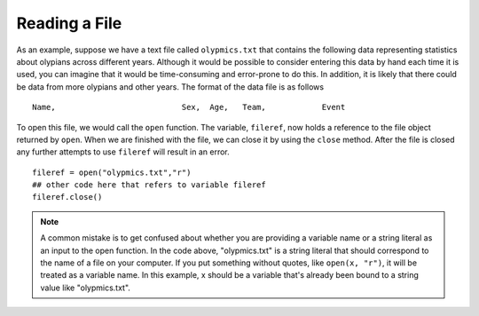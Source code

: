 ..  Copyright (C)  Brad Miller, David Ranum, Jeffrey Elkner, Peter Wentworth, Allen B. Downey, Chris
    Meyers, and Dario Mitchell.  Permission is granted to copy, distribute
    and/or modify this document under the terms of the GNU Free Documentation
    License, Version 1.3 or any later version published by the Free Software
    Foundation; with Invariant Sections being Forward, Prefaces, and
    Contributor List, no Front-Cover Texts, and no Back-Cover Texts.  A copy of
    the license is included in the section entitled "GNU Free Documentation
    License".

.. qnum::
   :prefix: files-3-
   :start: 1

Reading a File
~~~~~~~~~~~~~~

As an example, suppose we have a text file called ``olypmics.txt`` that contains
the following data representing statistics about olypians across different years. Although it
would be possible to consider entering this data by hand each time it is used,
you can imagine that it would be time-consuming and error-prone to do this. In
addition, it is likely that there could be data from more olypians and
other years. The format of the data file is as follows

::

    Name,                           Sex,  Age,   Team,            Event

.. raw:: html

    <pre id="olypmics.txt">
    A Dijiang,                      M,    24,     China,          Basketball
    A Lamusi,                       M,    23,     China,          Judo
    Gunnar Nielsen Aaby,            M,    24,     Denmark,        Football
    Edgar Lindenau Aabye,           M,    34,     Denmark/Sweden, Tug-Of-War
    Christine Jacoba Aaftink,       F,    21,     Netherlands,    Speed Skating
    Christine Jacoba Aaftink,       F,    25,     Netherlands,    Speed Skating
    Christine Jacoba Aaftink,       F,    27,     Netherlands,    Speed Skating
    Per Knut Aaland,                M,    31,     United States,  Cross Country Skiing
    Per Knut Aaland,                M,    33,     United States,  Cross Country Skiing
    John Aalberg,                   M,    31,     United States,  Cross Country Skiing
    John Aalberg,                   M,    33,     United States,  Cross Country Skiing
    Antti Sami Aalto,               M,    26,     Finland,        Ice Hockey
    Jorma Ilmari Aalto,             M,    22,     Finland,        Cross Country Skiing
    Jyri Tapani Aalto,              M,    31,     Finland,        Badminton
    Minna Maarit Aalto,             F,    30,     Finland,        Sailing
    Minna Maarit Aalto,             F,    34,     Finland,        Sailing
    Pirjo Hannele Aalto (Mattila-), F,    32,     Finland,        Biathlon
    Timo Antero Aaltonen,           M,    31,     Finland,        Athletics
    Win Valdemar Aaltonen,          M,    54,     Finland,        Art Competitions
    </pre>

To open this file, we would call the ``open`` function. The variable,
``fileref``, now holds a reference to the file object returned by
``open``. When we are finished with the file, we can close it by using
the ``close`` method. After the file is closed any further attempts to
use ``fileref`` will result in an error.

::

   fileref = open("olypmics.txt","r")
   ## other code here that refers to variable fileref
   fileref.close()

.. note::

    A common mistake is to get confused about whether you are providing a variable name or a string literal as an input to the open function. In the code above, "olypmics.txt" is a string literal that should correspond to the name of a file on your computer. If you put something without quotes, like ``open(x, "r")``, it will be treated as a variable name. In this example, x should be a variable that's already been bound to a string value like "olypmics.txt".
